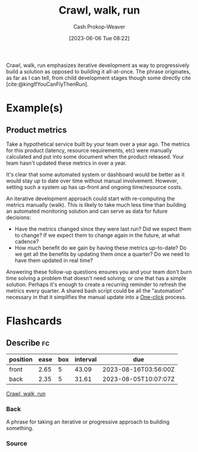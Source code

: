 :PROPERTIES:
:ID:       3f33e96a-915a-4561-be68-4cef17b84792
:ROAM_ALIASES: "Iterative development"
:LAST_MODIFIED: [2023-07-04 Tue 12:25]
:END:
#+title: Crawl, walk, run
#+hugo_custom_front_matter: :slug "3f33e96a-915a-4561-be68-4cef17b84792"
#+author: Cash Prokop-Weaver
#+date: [2023-06-06 Tue 08:22]
#+filetags: :concept:

Crawl, walk, run emphasizes iterative development as way to progressively build a solution as opposed to building it all-at-once. The phrase originates, as far as I can tell, from child development stages though some directly cite [cite:@kingIfYouCanFlyThenRun].

* Example(s)

** Product metrics

Take a hypothetical service built by your team over a year ago. The metrics for this product (latency, resource requirements, etc) were manually calculated and put into some document when the product released. Your team hasn't updated these metrics in over a year.

It's clear that some automated system or dashboard would be better as it would stay up to date over time without manual involvement. However, setting such a system up has up-front and ongoing time/resource costs.

An iterative development approach could start with re-computing the metrics manually (walk). This is likely to take much less time than building an automated monitoring solution and can serve as data for future decisions:

- Have the metrics changed since they were last run? Did we expect them to change? If we expect them to change again in the future, at what cadence?
- How much benefit do we gain by having these metrics up-to-date? Do we get all the benefits by updating them once a quarter? Do we need to have them updated in real time?

Answering these follow-up questions ensures you and your team don't burn time solving a problem that doesn't need solving; or one that has a simple solution. Perhaps it's enough to create a recurring reminder to refresh the metrics every quarter. A shared bash script could be all the "automation" necessary in that it simplifies the manual update into a [[id:1e9fa224-0c4d-4b1b-aee5-4075fe9f900a][One-click]] process.

* Flashcards
** Describe :fc:
:PROPERTIES:
:CREATED: [2023-06-06 Tue 08:50]
:FC_CREATED: 2023-06-06T15:51:25Z
:FC_TYPE:  double
:ID:       521c790e-4fa8-47e7-a340-bdd4b8ca904c
:END:
:REVIEW_DATA:
| position | ease | box | interval | due                  |
|----------+------+-----+----------+----------------------|
| front    | 2.65 |   5 |    43.09 | 2023-08-16T03:56:00Z |
| back     | 2.35 |   5 |    31.61 | 2023-08-05T10:07:07Z |
:END:

[[id:3f33e96a-915a-4561-be68-4cef17b84792][Crawl, walk, run]]

*** Back
A phrase for taking an iterative or progressive approach to building something.
*** Source
#+print_bibliography: